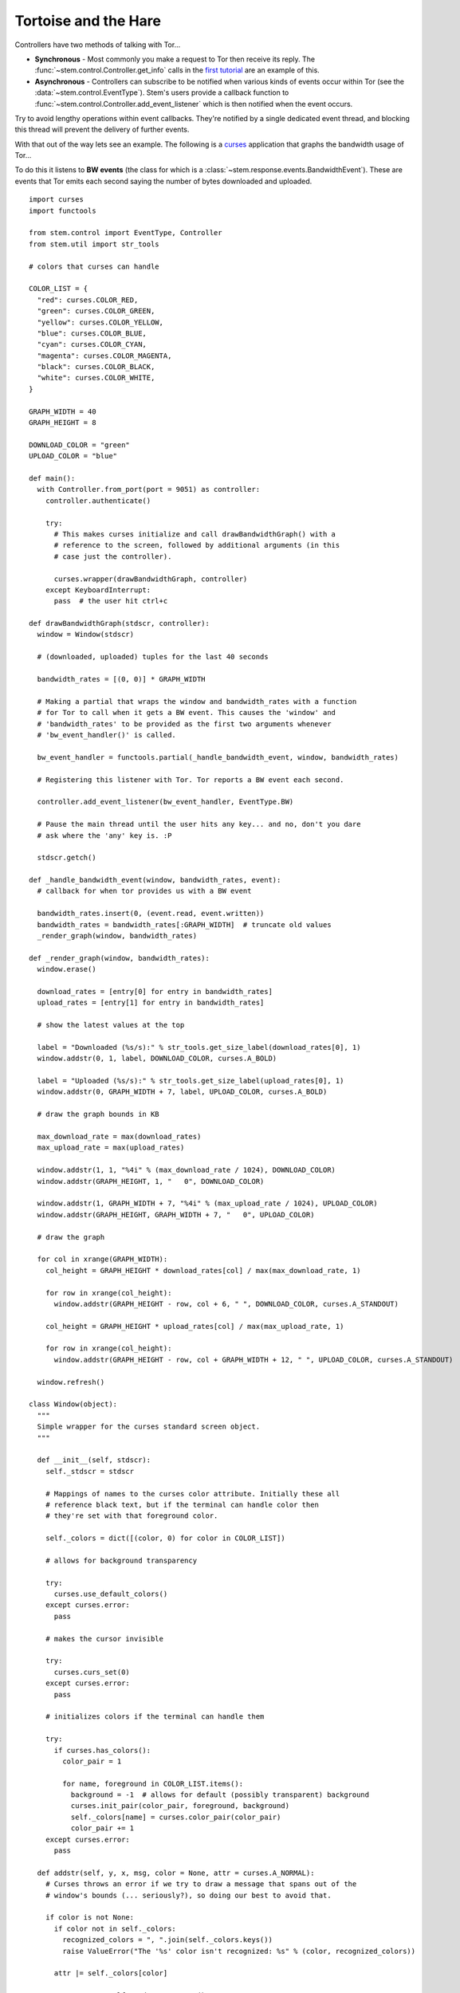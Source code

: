 Tortoise and the Hare
=====================

Controllers have two methods of talking with Tor...

* **Synchronous** - Most commonly you make a request to Tor then receive its
  reply. The :func:`~stem.control.Controller.get_info` calls in the `first
  tutorial <the_little_relay_that_could.html>`_ are an example of this.

* **Asynchronous** - Controllers can subscribe to be notified when various
  kinds of events occur within Tor (see the :data:`~stem.control.EventType`).
  Stem's users provide a callback function to
  :func:`~stem.control.Controller.add_event_listener` which is then notified
  when the event occurs.

Try to avoid lengthy operations within event callbacks. They're notified by a
single dedicated event thread, and blocking this thread will prevent the
delivery of further events.

With that out of the way lets see an example. The following is a `curses
<http://docs.python.org/2/howto/curses.html>`_ application that graphs the
bandwidth usage of Tor...

.. image:: /_static/bandwidth_graph_output.png

To do this it listens to **BW events**
(the class for which is a :class:`~stem.response.events.BandwidthEvent`). These
are events that Tor emits each second saying the number of bytes downloaded and
uploaded.

::

  import curses
  import functools

  from stem.control import EventType, Controller
  from stem.util import str_tools

  # colors that curses can handle

  COLOR_LIST = {
    "red": curses.COLOR_RED,
    "green": curses.COLOR_GREEN,
    "yellow": curses.COLOR_YELLOW,
    "blue": curses.COLOR_BLUE,
    "cyan": curses.COLOR_CYAN,
    "magenta": curses.COLOR_MAGENTA,
    "black": curses.COLOR_BLACK,
    "white": curses.COLOR_WHITE,
  }

  GRAPH_WIDTH = 40
  GRAPH_HEIGHT = 8

  DOWNLOAD_COLOR = "green"
  UPLOAD_COLOR = "blue"

  def main():
    with Controller.from_port(port = 9051) as controller:
      controller.authenticate()

      try:
        # This makes curses initialize and call drawBandwidthGraph() with a
        # reference to the screen, followed by additional arguments (in this
        # case just the controller).

        curses.wrapper(drawBandwidthGraph, controller)
      except KeyboardInterrupt:
        pass  # the user hit ctrl+c

  def drawBandwidthGraph(stdscr, controller):
    window = Window(stdscr)

    # (downloaded, uploaded) tuples for the last 40 seconds

    bandwidth_rates = [(0, 0)] * GRAPH_WIDTH

    # Making a partial that wraps the window and bandwidth_rates with a function
    # for Tor to call when it gets a BW event. This causes the 'window' and
    # 'bandwidth_rates' to be provided as the first two arguments whenever
    # 'bw_event_handler()' is called.

    bw_event_handler = functools.partial(_handle_bandwidth_event, window, bandwidth_rates)

    # Registering this listener with Tor. Tor reports a BW event each second.

    controller.add_event_listener(bw_event_handler, EventType.BW)

    # Pause the main thread until the user hits any key... and no, don't you dare
    # ask where the 'any' key is. :P

    stdscr.getch()

  def _handle_bandwidth_event(window, bandwidth_rates, event):
    # callback for when tor provides us with a BW event

    bandwidth_rates.insert(0, (event.read, event.written))
    bandwidth_rates = bandwidth_rates[:GRAPH_WIDTH]  # truncate old values
    _render_graph(window, bandwidth_rates)

  def _render_graph(window, bandwidth_rates):
    window.erase()

    download_rates = [entry[0] for entry in bandwidth_rates]
    upload_rates = [entry[1] for entry in bandwidth_rates]

    # show the latest values at the top

    label = "Downloaded (%s/s):" % str_tools.get_size_label(download_rates[0], 1)
    window.addstr(0, 1, label, DOWNLOAD_COLOR, curses.A_BOLD)

    label = "Uploaded (%s/s):" % str_tools.get_size_label(upload_rates[0], 1)
    window.addstr(0, GRAPH_WIDTH + 7, label, UPLOAD_COLOR, curses.A_BOLD)

    # draw the graph bounds in KB

    max_download_rate = max(download_rates)
    max_upload_rate = max(upload_rates)

    window.addstr(1, 1, "%4i" % (max_download_rate / 1024), DOWNLOAD_COLOR)
    window.addstr(GRAPH_HEIGHT, 1, "   0", DOWNLOAD_COLOR)

    window.addstr(1, GRAPH_WIDTH + 7, "%4i" % (max_upload_rate / 1024), UPLOAD_COLOR)
    window.addstr(GRAPH_HEIGHT, GRAPH_WIDTH + 7, "   0", UPLOAD_COLOR)

    # draw the graph

    for col in xrange(GRAPH_WIDTH):
      col_height = GRAPH_HEIGHT * download_rates[col] / max(max_download_rate, 1)

      for row in xrange(col_height):
        window.addstr(GRAPH_HEIGHT - row, col + 6, " ", DOWNLOAD_COLOR, curses.A_STANDOUT)

      col_height = GRAPH_HEIGHT * upload_rates[col] / max(max_upload_rate, 1)

      for row in xrange(col_height):
        window.addstr(GRAPH_HEIGHT - row, col + GRAPH_WIDTH + 12, " ", UPLOAD_COLOR, curses.A_STANDOUT)

    window.refresh()

  class Window(object):
    """
    Simple wrapper for the curses standard screen object.
    """

    def __init__(self, stdscr):
      self._stdscr = stdscr

      # Mappings of names to the curses color attribute. Initially these all
      # reference black text, but if the terminal can handle color then
      # they're set with that foreground color.

      self._colors = dict([(color, 0) for color in COLOR_LIST])

      # allows for background transparency

      try:
        curses.use_default_colors()
      except curses.error:
        pass

      # makes the cursor invisible

      try:
        curses.curs_set(0)
      except curses.error:
        pass

      # initializes colors if the terminal can handle them

      try:
        if curses.has_colors():
          color_pair = 1

          for name, foreground in COLOR_LIST.items():
            background = -1  # allows for default (possibly transparent) background
            curses.init_pair(color_pair, foreground, background)
            self._colors[name] = curses.color_pair(color_pair)
            color_pair += 1
      except curses.error:
        pass

    def addstr(self, y, x, msg, color = None, attr = curses.A_NORMAL):
      # Curses throws an error if we try to draw a message that spans out of the
      # window's bounds (... seriously?), so doing our best to avoid that.

      if color is not None:
        if color not in self._colors:
          recognized_colors = ", ".join(self._colors.keys())
          raise ValueError("The '%s' color isn't recognized: %s" % (color, recognized_colors))

        attr |= self._colors[color]

      max_y, max_x = self._stdscr.getmaxyx()

      if max_x > x and max_y > y:
        try:
          self._stdscr.addstr(y, x, msg[:max_x - x], attr)
        except:
          pass  # maybe an edge case while resizing the window

    def erase(self):
      self._stdscr.erase()

    def refresh(self):
      self._stdscr.refresh()

  if __name__ == '__main__':
    main()

